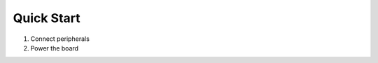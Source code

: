 .. _beaglev-ahead-quick-start:

Quick Start
################

1. Connect peripherals
2. Power the board
